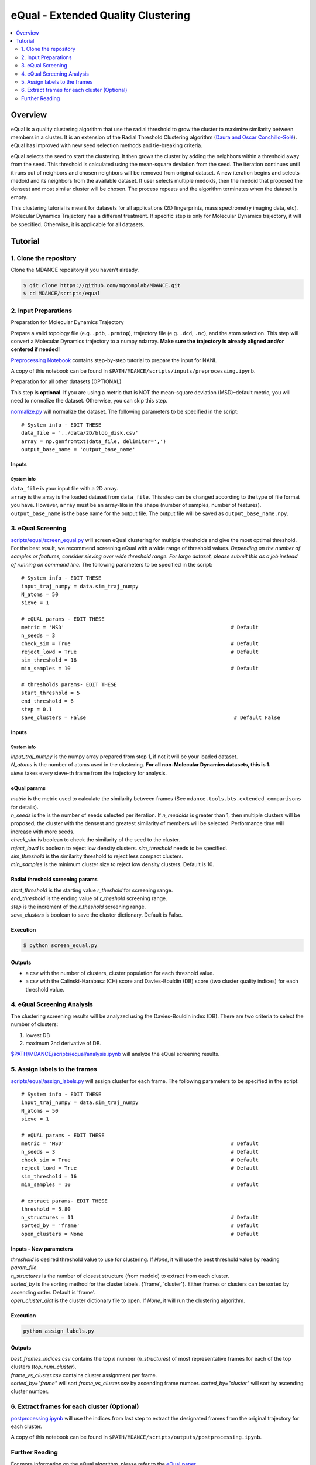eQual - Extended Quality Clustering
===================================

.. contents::
   :local:
   :depth: 2

Overview
--------
eQual is a quality clustering algorithm that use the radial threshold to grow the cluster to maximize similarity between members in a cluster. It is an extension of the Radial Threshold Clustering algorithm (`Daura and Oscar Conchillo-Solé <https://pubs.acs.org/doi/pdf/10.1021/acs.jcim.2c01079>`_). eQual has improved with new seed selection methods and tie-breaking criteria.

eQual selects the seed to start the clustering. It then grows the cluster by adding the neighbors within a threshold away from the seed. This threshold is calculated using the mean-square deviation from the seed. The iteration continues until it runs out of neighbors and chosen neighbors will be removed from original dataset. A new iteration begins and selects medoid and its neighbors from the available dataset. If user selects multiple medoids, then the medoid that proposed the densest and most similar cluster will be chosen. The process repeats and the algorithm terminates when the dataset is empty.

This clustering tutorial is meant for datasets for all applications (2D fingerprints, mass spectrometry imaging data, etc). Molecular Dynamics Trajectory has a different treatment. If specific step is only for Molecular Dynamics trajectory, it will be specified. Otherwise, it is applicable for all datasets.

Tutorial
--------

1. Clone the repository
~~~~~~~~~~~~~~~~~~~~~~~

Clone the MDANCE repository if you haven't already.

.. code:: bash

   $ git clone https://github.com/mqcomplab/MDANCE.git
   $ cd MDANCE/scripts/equal


2. Input Preparations
~~~~~~~~~~~~~~~~~~~~~

.. raw:: html

   <details>

.. raw:: html

   <summary>

Preparation for Molecular Dynamics Trajectory

.. raw:: html

   </summary>

Prepare a valid topology file (e.g. ``.pdb``, ``.prmtop``), trajectory
file (e.g. ``.dcd``, ``.nc``), and the atom selection. This step will
convert a Molecular Dynamics trajectory to a numpy ndarray. **Make sure
the trajectory is already aligned and/or centered if needed!**

`Preprocessing Notebook <../examples/preprocessing.html>`__ 
contains step-by-step tutorial to prepare the input for NANI. 

A copy of this notebook can be found in ``$PATH/MDANCE/scripts/inputs/preprocessing.ipynb``.

.. raw:: html

   </details>

.. raw:: html

   <details>

.. raw:: html

   <summary>

Preparation for all other datasets (OPTIONAL)

.. raw:: html

   </summary>

This step is **optional**. If you are using a metric that is NOT the
mean-square deviation (MSD)–default metric, you will need to normalize
the dataset. Otherwise, you can skip this step.

`normalize.py <https://github.com/mqcomplab/MDANCE/blob/main/scripts/inputs/normalize.py>`__ will
normalize the dataset. The following parameters to be specified in the
script:

::

   # System info - EDIT THESE
   data_file = '../data/2D/blob_disk.csv'
   array = np.genfromtxt(data_file, delimiter=',')
   output_base_name = 'output_base_name'

Inputs
^^^^^^

System info
'''''''''''

| ``data_file`` is your input file with a 2D array. 
| ``array`` is the array is the loaded dataset from ``data_file``. This step can be changed according to the type of file format you have. However, ``array`` must be an array-like in the shape (number of samples, number of features).
| ``output_base_name`` is the base name for the output file. The output file will be saved as ``output_base_name.npy``. 

.. raw:: html

   </details>

3. eQual Screening
~~~~~~~~~~~~~~~~~~
`scripts/equal/screen_equal.py <https://github.com/mqcomplab/MDANCE/blob/master/scripts/equal/screen_equal.py>`_ will screen eQual clustering for multiple thresholds and give the most optimal threshold. For the best result, we recommend screening eQual with a wide range of threshold values.  
*Depending on the number of samples or features, consider sieving over wide threshold range. For large dataset, please submit this as a job instead of running on command line.* 
The following parameters to be specified in the script:

::

    # System info - EDIT THESE
    input_traj_numpy = data.sim_traj_numpy
    N_atoms = 50
    sieve = 1

    # eQUAL params - EDIT THESE
    metric = 'MSD'                                                      # Default
    n_seeds = 3
    check_sim = True                                                    # Default
    reject_lowd = True                                                  # Default
    sim_threshold = 16
    min_samples = 10                                                    # Default

    # thresholds params- EDIT THESE
    start_threshold = 5
    end_threshold = 6
    step = 0.1
    save_clusters = False                                                # Default False

.. _system-info-2:

Inputs
^^^^^^
System info
'''''''''''

| `input_traj_numpy` is the numpy array prepared from step 1, if not it will be your loaded dataset. 
| `N_atoms` is the number of atoms used in the clustering. **For all non-Molecular Dynamics datasets, this is 1.** 
| `sieve` takes every sieve-th frame from the trajectory for analysis. 

eQual params
^^^^^^^^^^^^

| `metric` is the metric used to calculate the similarity between frames (See ``mdance.tools.bts.extended_comparisons`` for details). 
| `n_seeds` is the is the number of seeds selected per iteration. If `n_medoids` is greater than 1, then multiple clusters will be proposed; the cluster with the densest and greatest similarity of members will be selected. Performance time will increase with more seeds. 
| `check_sim` is boolean to check the similarity of the seed to the cluster. 
| `reject_lowd` is boolean to reject low density clusters. `sim_threshold` needs to be specified. 
| `sim_threshold` is the similarity threshold to reject less compact clusters. 
| `min_samples` is the minimum cluster size to reject low density clusters. Default is 10. 

Radial threshold screening params
^^^^^^^^^^^^^^^^^^^^^^^^^^^^^^^^^

| `start_threshold` is the starting value `r_theshold` for screening range. 
| `end_threshold` is the ending value of `r_theshold` screening range. 
| `step` is the increment of the `r_theshold` screening range. 
| `save_clusters` is boolean to save the cluster dictionary. Default is False. 

Execution
^^^^^^^^^
.. code:: bash

    $ python screen_equal.py

Outputs
^^^^^^^
- a csv with the number of clusters, cluster population for each threshold value. 
- a csv with the Calinski-Harabasz (CH) score and Davies-Bouldin (DB) score (two cluster quality indices) for each threshold value.

4. eQual Screening Analysis
~~~~~~~~~~~~~~~~~~~~~~~~~~~~

The clustering screening results will be analyzed using the
Davies-Bouldin index (DB). There are two criteria to select the number
of clusters: 

1. lowest DB
2. maximum 2nd derivative of DB.

`$PATH/MDANCE/scripts/equal/analysis.ipynb <https://github.com/mqcomplab/MDANCE/blob/master/scripts/equal/analysis_db.ipynb>`_ will analyze the eQual screening results. 

5. Assign labels to the frames
~~~~~~~~~~~~~~~~~~~~~~~~~~~~~~~
`scripts/equal/assign_labels.py <https://github.com/mqcomplab/MDANCE/blob/master/scripts/equal/assign_labels.py>`_ will assign cluster for each frame. The following parameters to be specified in the script:

::

    # System info - EDIT THESE
    input_traj_numpy = data.sim_traj_numpy
    N_atoms = 50
    sieve = 1

    # eQUAL params - EDIT THESE
    metric = 'MSD'                                                      # Default 
    n_seeds = 3                                                         # Default
    check_sim = True                                                    # Default
    reject_lowd = True                                                  # Default
    sim_threshold = 16
    min_samples = 10                                                    # Default

    # extract params- EDIT THESE
    threshold = 5.80
    n_structures = 11                                                   # Default
    sorted_by = 'frame'                                                 # Default
    open_clusters = None                                                # Default

.. _system-info-3:

Inputs - New parameters
^^^^^^^^^^^^^^^^^^^^^^^

| `threshold` is desired threshold value to use for clustering. If `None`, it will use the best threshold value by reading `param_file`. 
| `n_structures` is the number of closest structure (from medoid) to extract from each cluster. 
| `sorted_by` is the sorting method for the cluster labels. {'frame', 'cluster'}. Either frames or clusters can be sorted by ascending order. Default is 'frame'. 
| `open_cluster_dict` is the cluster dictionary file to open. If `None`, it will run the clustering algorithm. 

Execution
^^^^^^^^^
.. code:: bash

    python assign_labels.py

Outputs
^^^^^^^

| `best_frames_indices.csv` contains the top *n* number (`n_structures`) of most representative frames for each of the top clusters (`top_num_cluster`). 
| `frame_vs_cluster.csv` contains cluster assignment per frame. 
| `sorted_by="frame"` will sort `frame_vs_cluster.csv` by ascending frame number. `sorted_by="cluster"` will sort by ascending cluster number. 

6. Extract frames for each cluster (Optional)
~~~~~~~~~~~~~~~~~~~~~~~~~~~~~~~~~~~~~~~~~~~~~

`postprocessing.ipynb <../examples/postprocessing.html>`__
will use the indices from last step to extract the designated frames
from the original trajectory for each cluster.

A copy of this notebook can be found in ``$PATH/MDANCE/scripts/outputs/postprocessing.ipynb``.


Further Reading
~~~~~~~~~~~~~~~

For more information on the eQual algorithm, please refer to the `eQual
paper <https://pubs.acs.org/doi/10.1021/acs.jcim.4c02341>`__.

Please Cite

.. code:: bibtex

   @article{chen_extended_2025,
      title = {Extended {Quality} ({eQual}): {Radial} {Threshold} {Clustering} {Based} on n-ary {Similarity}},
      issn = {1549-9596},
      url = {https://doi.org/10.1021/acs.jcim.4c02341},
      doi = {10.1021/acs.jcim.4c02341},
      journal = {Journal of Chemical Information and Modeling},
      author = {Chen, Lexin and Smith, Micah and Roe, Daniel R. and Miranda-Quintana, Ramón Alain},
      month = may,
      year = {2025},
      note = {Publisher: American Chemical Society},
   }
    